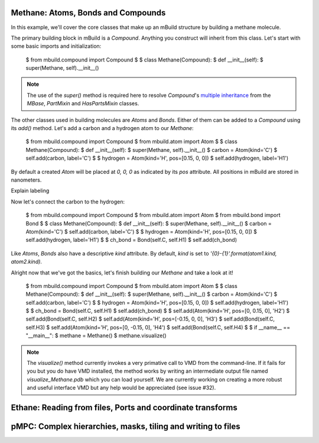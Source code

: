 Methane: Atoms, Bonds and Compounds
-----------------------------------
In this example, we'll cover the core classes that make up an mBuild structure
by building a methane molecule.

The primary building block in mBuild is a `Compound`. Anything you construct
will inherit from this class. Let's start with some basic imports and
initialization:

    $ from mbuild.compound import Compound
    $
    $ class Methane(Compound):
    $    def __init__(self):
    $        super(Methane, self).__init__()

.. note:: The use of the `super()` method is required here to resolve
          `Compound`'s `multiple inheritance <http://stackoverflow.com/questions/3277367/how-does-pythons-super-work-with-multiple-inheritance>`_
          from the `MBase`, `PartMixin` and `HasPartsMixin` classes.

The other classes used in building molecules are `Atoms` and `Bonds`. Either of
them can be added to a `Compound` using its `add()` method. Let's add a carbon
and a hydrogen atom to our `Methane`:

    $ from mbuild.compound import Compound
    $ from mbuild.atom import Atom
    $
    $ class Methane(Compound):
    $    def __init__(self):
    $        super(Methane, self).__init__()
    $        carbon = Atom(kind='C')
    $        self.add(carbon, label='C')
    $
    $        hydrogen = Atom(kind='H', pos=[0.15, 0, 0])
    $        self.add(hydrogen, label='H1')

By default a created `Atom` will be placed at `0, 0, 0` as indicated by its
`pos` attribute. All positions in mBuild are stored in nanometers.

Explain labeling

Now let's connect the carbon to the hydrogen:

    $ from mbuild.compound import Compound
    $ from mbuild.atom import Atom
    $ from mbuild.bond import Bond
    $
    $ class Methane(Compound):
    $    def __init__(self):
    $        super(Methane, self).__init__()
    $        carbon = Atom(kind='C')
    $        self.add(carbon, label='C')
    $
    $        hydrogen = Atom(kind='H', pos=[0.15, 0, 0])
    $        self.add(hydrogen, label='H1')
    $
    $        ch_bond = Bond(self.C, self.H1)
    $        self.add(ch_bond)

Like `Atoms`, `Bonds` also have a descriptive `kind` attribute. By default,
`kind` is set to `'{0}-{1}'.format(atom1.kind, atom2.kind)`.

Alright now that we've got the basics, let's finish building our `Methane` and
take a look at it!


    $ from mbuild.compound import Compound
    $ from mbuild.atom import Atom
    $
    $ class Methane(Compound):
    $     def __init__(self):
    $         super(Methane, self).__init__()
    $         carbon = Atom(kind='C')
    $         self.add(carbon, label='C')
    $
    $         hydrogen = Atom(kind='H', pos=[0.15, 0, 0])
    $         self.add(hydrogen, label='H1')
    $
    $         ch_bond = Bond(self.C, self.H1)
    $         self.add(ch_bond)
    $
    $         self.add(Atom(kind='H', pos=[0, 0.15, 0], 'H2')
    $         self.add(Bond(self.C, self.H2)
    $         self.add(Atom(kind='H', pos=[-0.15, 0, 0], 'H3')
    $         self.add(Bond(self.C, self.H3)
    $         self.add(Atom(kind='H', pos=[0, -0.15, 0], 'H4')
    $         self.add(Bond(self.C, self.H4)
    $
    $ if __name__ == "__main__":
    $     methane = Methane()
    $     methane.visualize()

.. note:: The `visualize()` method currently invokes a very primative call to
          VMD from the command-line. If it fails for you but you do have VMD
          installed, the method works by writing an intermediate output file
          named `visualize_Methane.pdb` which you can load yourself. We are
          currently working on creating a more robust and useful interface VMD
          but any help would be appreciated (see issue #32).



Ethane: Reading from files, Ports and coordinate transforms
-----------------------------------------------------------

pMPC: Complex hierarchies, masks, tiling and writing to files
-------------------------------------------------------------

